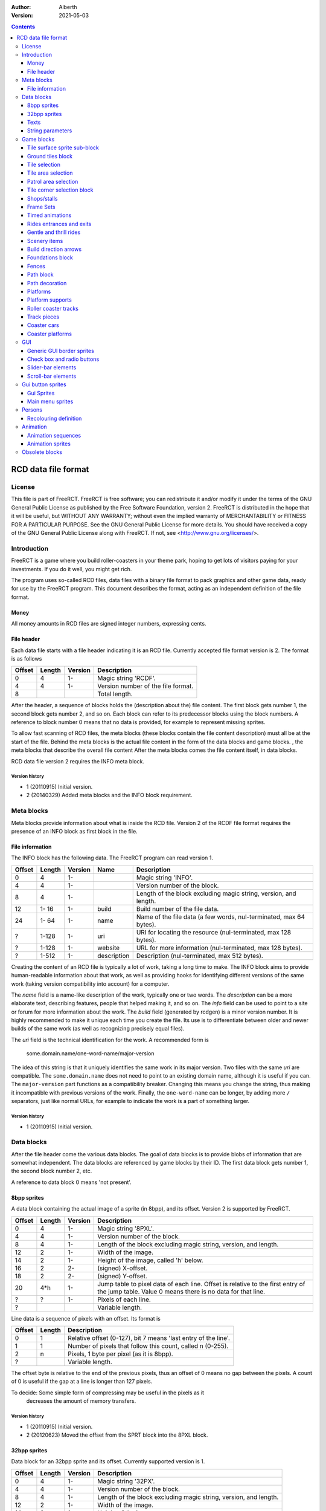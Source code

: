:Author: Alberth
:Version: 2021-05-03

.. contents::
   :depth: 3

####################
RCD data file format
####################

.. Section levels  # = ~ .

License
=======
This file is part of FreeRCT.
FreeRCT is free software; you can redistribute it and/or modify it under the
terms of the GNU General Public License as published by the Free Software
Foundation, version 2.
FreeRCT is distributed in the hope that it will be useful, but WITHOUT ANY
WARRANTY; without even the implied warranty of MERCHANTABILITY or FITNESS FOR A
PARTICULAR PURPOSE.
See the GNU General Public License for more details. You should have received a
copy of the GNU General Public License along with FreeRCT. If not, see
<http://www.gnu.org/licenses/>.

Introduction
============
FreeRCT is a game where you build roller-coasters in your theme park, hoping to
get lots of visitors paying for your investments. If you do it well, you might
get rich.

The program uses so-called RCD files, data files with a binary file format to
pack graphics and other game data, ready for use by the FreeRCT program. This
document describes the format, acting as an independent definition of the file
format.

Money
~~~~~
All money amounts in RCD files are signed integer numbers, expressing cents.

File header
~~~~~~~~~~~
Each data file starts with a file header indicating it is an RCD file.
Currently accepted file format version is 2. The format is as follows

======  ======  =======  ========================================================================
Offset  Length  Version  Description
======  ======  =======  ========================================================================
   0       4      1-     Magic string 'RCDF'.
   4       4      1-     Version number of the file format.
   8                     Total length.
======  ======  =======  ========================================================================

After the header, a sequence of blocks holds the (description about the) file content. The first
block gets number 1, the second block gets number 2, and so on. Each block can refer to its
predecessor blocks using the block numbers. A reference to block number 0 means that no data is
provided, for example to represent missing sprites.

To allow fast scanning of RCD files, the meta blocks (these blocks contain the file content
description) must all be at the start of the file. Behind the meta blocks is the actual file content
in the form of the data blocks and game blocks. , the meta blocks that describe the overall file
content After the meta blocks comes the file content itself, in data blocks.

RCD data file version 2 requires the INFO meta block.

Version history
...............

- 1 (20110915) Initial version.
- 2 (20140329) Added meta blocks and the INFO block requirement.


Meta blocks
===========
Meta blocks provide information about what is inside the RCD file. Version 2 of the RCDF file format
requires the presence of an INFO block as first block in the file.

File information
~~~~~~~~~~~~~~~~
The INFO block has the following data. The FreeRCT program can read version 1.

======  ======  =======  ===========  ==================================================================
Offset  Length  Version  Name         Description
======  ======  =======  ===========  ==================================================================
   0       4      1-                  Magic string 'INFO'.
   4       4      1-                  Version number of the block.
   8       4      1-                  Length of the block excluding magic string, version, and length.
  12    1- 16     1-     build        Build number of the file data.
  24    1- 64     1-     name         Name of the file data (a few words, nul-terminated, max 64 bytes).
   ?    1-128     1-     uri          URI for locating the resource (nul-terminated, max 128 bytes).
   ?    1-128     1-     website      URL for more information (nul-terminated, max 128 bytes).
   ?    1-512     1-     description  Description (nul-terminated, max 512 bytes).
======  ======  =======  ===========  ==================================================================

Creating the content of an RCD file is typically a lot of work, taking a long time to make.
The INFO block aims to provide human-readable information about that work, as well as providing
hooks for identifying different versions of the same work (taking version compatibility into
account) for a computer.

The *name* field is a name-like description of the work, typically one or two words. The
*description* can be a more elaborate text, describing features, people that helped making it, and
so on. The *info* field can be used to point to a site or forum for more information about the work.
The *build* field (generated by rcdgen) is a minor version number. It is highly recommended to make
it unique each time you create the file. Its use is to differentiate between older and newer builds
of the same work (as well as recognizing precisely equal files).

The *uri* field is the technical identification for the work. A recommended form is

        some.domain.name/one-word-name/major-version

The idea of this string is that it uniquely identifies the same work in its major version. Two files
with the same *uri* are compatible. The ``some.domain.name`` does not need to point to an existing
domain name, although it is useful if you can. The ``major-version`` part functions as a
compatibility breaker. Changing this means you change the string, thus making it incompatible
with previous versions of the work.
Finally, the ``one-word-name`` can be longer, by adding more ``/`` separators, just like normal
URLs, for example to indicate the work is a part of something larger.


Version history
...............

- 1 (20110915) Initial version.



Data blocks
===========
After the file header come the various data blocks.
The goal of data blocks is to provide blobs of information that are somewhat independent.
The data blocks are referenced by game blocks by their ID. The first data block
gets number 1, the second block number 2, etc.

A reference to data block 0 means 'not present'.


8bpp sprites
~~~~~~~~~~~~
A data block containing the actual image of a sprite (in 8bpp), and its
offset. Version 2 is supported by FreeRCT.

======  ======  =======  =================================================
Offset  Length  Version  Description
======  ======  =======  =================================================
   0       4      1-     Magic string '8PXL'.
   4       4      1-     Version number of the block.
   8       4      1-     Length of the block excluding magic string,
                         version, and length.
  12       2      1-     Width of the image.
  14       2      1-     Height of the image, called 'h' below.
  16       2      2-     (signed) X-offset.
  18       2      2-     (signed) Y-offset.
  20     4*h      1-     Jump table to pixel data of each line. Offset is
                         relative to the first entry of the jump table.
                         Value 0 means there is no data for that line.
   ?       ?      1-     Pixels of each line.
   ?                     Variable length.
======  ======  =======  =================================================


Line data is a sequence of pixels with an offset. Its format is

======  ======  ==========================================================
Offset  Length  Description
======  ======  ==========================================================
   0       1    Relative offset (0-127), bit 7 means 'last entry of the
                line'.
   1       1    Number of pixels that follow this count, called n (0-255).
   2       n    Pixels, 1 byte per pixel (as it is 8bpp).
   ?            Variable length.
======  ======  ==========================================================

The offset byte is relative to the end of the previous pixels, thus an offset
of 0 means no gap between the pixels. A count of 0 is useful if the gap at a
line is longer than 127 pixels.

To decide: Some simple form of compressing may be useful in the pixels as it
           decreases the amount of memory transfers.

Version history
...............

- 1 (20110915) Initial version.
- 2 (20120623) Moved the offset from the SPRT block into the 8PXL block.

32bpp sprites
~~~~~~~~~~~~~
Data block for an 32bpp sprite and its offset. Currently supported version is 1.

======  ======  =======  =================================================================
Offset  Length  Version  Description
======  ======  =======  =================================================================
   0       4      1-     Magic string '32PX'.
   4       4      1-     Version number of the block.
   8       4      1-     Length of the block excluding magic string, version, and length.
  12       2      1-     Width of the image.
  14       2      1-     Height of the image.
  16       2      1-     (signed) X-offset.
  18       2      1-     (signed) Y-offset.
  20       ?      1-     Line data.
   ?                     Variable length.
======  ======  =======  =================================================================

Each horizontal line in the image starts with 2 bytes length to allow skipping the line quickly.
The length contains all pixel data of the line, as well as the 2 bytes length. The length of the
last line is 0.

The pixel data of a line is stored in a sequence of blocks of up to 63 pixels in a block.
There are four types of blocks:

1. Fully opaque 32bpp pixels (all the coloured pixels that are always the same).
2. Partially opaque 32bpp pixels (partially transparent).
3. Fully transparent pixels (empty space around the displayed shape to make it a rectangular image).
4. Recolour layer (pixels that are retrieved from a table like a palette).
   The table index acts as a kind of grey value to retrieve a different
   coloured pixel. Opacity is taken from the pixel block.

Encoding of each type of block:

1. Fully opaque 32bpp pixels (RGB).
   - 1 byte length (values 0-63)
   - N x 3 byte pixel colours (RGB).

2. Partially opaque 32bpp pixels (RGB).
   - 1 byte length (values 0-63) + 64
   - 1 byte amount of opacity (0-255, all pixels have the same opacity).
   - N x 3 byte pixel colours (RGB).

3. Fully transparent pixels.
   - 1 byte length (values 0-63) + 128

4. Recolour layer.
   - 1 byte length (values 0-63) + 64 + 128
   - 1 byte layer to apply (0-255).
   - 1 byte amount of opacity (0-255, all pixels have the same opacity).
   - N bytes table index for each pixel.

Each line ends with a zero-length fully opaque pixel block (that is, a single byte ``0``).

Version history
...............

- 1 (20131211) Initial version.


Texts
~~~~~
Text in various forms and shapes is very common. In particular, it needs to
support translations, and eventually run-time composition of text with respect
to genders, plurals, and cases.
The latter will be encoded in the text itself, and does not need to be handled
here (except perhaps for some simple translations).

What remains is a collection of names that are attached to text (the game
queries text by name), where the latter may exist in several languages. All
text is assumed to be UTF-8 encoded, and 0-terminated.

FreeRCT can read version 3 text blocks, which look like

======  ======  ==========================================================
Offset  Length  Description
======  ======  ==========================================================
   0       4    Magic string 'TEXT'.
   4       4    Version number of the block.
   8       4    Length of the block excluding magic string, version, and
                length.
  12       ?    First string.
   ?       ?    Second string.
  ...     ...
======  ======  ==========================================================

A string has the following structure.

======  ======  ============================================================================
Offset  Length  Description
======  ======  ============================================================================
   0       2    Length of the entire string, including these length bytes.
   2       1    Length of the identification name of the string (incl 0).
   3       ?    Identification name itself (0 terminated)
   ?       ?    First translation.
   ?       ?    Second translation.
  ...     ...
======  ======  ============================================================================

A translation has the following structure.

======  ======  ============================================================================
Offset  Length  Description
======  ======  ============================================================================
   0       2    Length of this translation (including these length bytes).
   2       1    Length of the language name (incl 0).
   3       ?    Language name itself (0 terminated).
   ?       1    Number of plural forms of this string in the indicated language.
   ?       ?    Text of the string's first plural form in this language (incl 0).
   ?       ?    Text of the string's second plural form in this language (incl 0).
  ...     ...
======  ======  ============================================================================

For non-pluralized strings, only the first plural form is written;
otherwise as many plural forms as the language has.

The languages use one of the following tags (currently ``name of language -
name of country area`` but that may change in the future).

======  ===================================
Tag     Description
======  ===================================
da_DK   Denmark.
de_DE   Germany.
en_GB   Great Britain (default).
en_US   United States.
es_ES   Spain.
nds_DE  Low German (Germany).
nl_NL   The Netherlands.
sv_SE   Sweden.
======  ===================================

If a string does not exist in the queried language, the program will fall back
to the ``en_GB`` language.

String parameters
~~~~~~~~~~~~~~~~~
A character sequence of the form "%...%" is an escape sequence. The following
sequences are recognized:

- "%%": The character "%".
- "%n%" with "n" a decimal number: Insert parameter 'n'.

Version history
...............

- 1 (20120714) Initial version.
- _ (20121215) Added string parameters.
- 2 (20131204) Dropped the default language, ``en_GB`` now has that role.
- 3 (20220821) Added plural forms.


Game blocks
===========
A game block is a piece of data that relates closely to a concept in the
game, like 'path' or 'roller coaster'. Normally it refers to one or more
data blocks.

Tile surface sprite sub-block
~~~~~~~~~~~~~~~~~~~~~~~~~~~~~
In several game blocks you can find a set of sprite for the ground. Below is
the layout of such a sub-block.
Note that the sprites should look to the north (thus, the sprite at 4 has its
back corner up).

The suffix is added to denote a specific sprite in a sequence inside another block.

======  ======  =======  ======  ===========================================================================
Offset  Length  Version  Suffix  Description
======  ======  =======  ======  ===========================================================================
   0       4      1-     #       Flat surface tile.
   4       4      1-     #n      North corner up.
   8       4      1-     #e      East corner up.
  12       4      1-     #ne     North, east corners up.
  16       4      1-     #s      South corner up.
  20       4      1-     #ns     North, south corners up.
  24       4      1-     #es     East, south corners up.
  28       4      1-     #nes    North, east, south corners up.
  32       4      1-     #w      West corner up.
  36       4      1-     #nw     West, north corners up.
  40       4      1-     #ew     West, east corners up.
  44       4      1-     #new    West, north, east corners up.
  48       4      1-     #sw     West, south corners up.
  52       4      1-     #nsw    West, north, south corners up.
  56       4      1-     #esw    West, east, south corners up.
  60       4      1-     #Nb     Steep north slope (bottom part).
  64       4      1-     #Eb     Steep east slope  (bottom part).
  68       4      1-     #Sb     Steep south slope (bottom part).
  72       4      1-     #Wb     Steep west slope  (bottom part).
  76       4      2-     #Nt     Steep north slope (top part).
  80       4      2-     #Et     Steep east slope  (top part).
  84       4      2-     #St     Steep south slope (top part).
  88       4      2-     #Wt     Steep west slope  (top part).
  92                             Total length of the sub-block.
======  ======  =======  ======  ===========================================================================

Version history
...............

- 1 (20110915) Initial version.
- 2 (20130602) Steep slope sprites were split in a bottom and top part.


Ground tiles block
~~~~~~~~~~~~~~~~~~
A set of ground tiles that form a smooth surface. Current version in
FreeRCT is 6.

======  ======  =======  ===================================================================================
Offset  Length  Version  Description
======  ======  =======  ===================================================================================
   0       4      1-     Magic string 'SURF'.
   4       4      1-     Version number of the block.
   8       4      1-     Length of the block excluding magic string, version, and length.
  12       2      2-     Type of ground.
  14       2      1-     Zoom-width of a tile of the surface.
  16       2      1-     Change in Z height (in pixels) when going up or down a tile level.
  --      76      1-3    Tile surface sprite sub-block for north viewing direction.
  18      92      4-     Tile surface sprite sub-block for north viewing direction.
  --      76      1-2    Tile surface sprite sub-block for east viewing direction.
  --      76      1-2    Tile surface sprite sub-block for south viewing direction.
  --      76      1-2    Tile surface sprite sub-block for west viewing direction.
 110                     Total length.
======  ======  =======  ===================================================================================

Known types of ground:

- Empty  (0), do not use in the RCD file.
- Grass  (16-19), green grass ground, with increasing length grass on it.
- Semi-transparent grass (20), for underground view.
- Sand   (32), desert 'ground'.
- Cursor (48), cursor test tiles. Internal use. Defines what part of a
  tile is selected. Colour 181 means 'north corner', 182 means 'east corner',
  184 means 'west corner', 185 means 'south corner', and 183 means 'entire
  tile'.
- Cursor edge (49), cursor test tiles. Internal use. Like the Cursor test
  tiles, but for edges instead of corners.

To do: Move the cursor tile to another position.

Version history
...............

- 1 (20110915) Initial version.
- 2 (20110918) Added ground type.
- 3 (20110925) Removed sprite blocks for viewing in east, south, and west direction.
-   (20111014) Added 'Cursor' tiles type.
- 4 (20130602) Steep slope sprites split in a bottom and top part.
- 5 (20140817) Add cursor edge test sprites.
- 6 (20150123) Added 'semi-transparent grass' type.


Tile selection
~~~~~~~~~~~~~~
A tile selection cursor. It is very similar to ground tiles, except there is
no type. FreeRCT can read blocks with version number 2.

======  ======  =======  ===================================================================================
Offset  Length  Version  Description
======  ======  =======  ===================================================================================
   0       4      1-     Magic string 'TSEL'.
   4       4      1-     Version number of the block.
   8       4      1-     Length of the block excluding magic string, version, and length.
  12       2      1-     Zoom-width of a tile of the surface.
  14       2      1-     Change in Z height (in pixels) when going up or down a tile level.
  --      76      1-1    Tile surface sprite sub-block.
  16      92      2-     Tile surface sprite sub-block.
 108                     Total length.
======  ======  =======  ===================================================================================

Version history
...............

- 1 (20110925) Initial version.
- 2 (20130602) Longer surface sprite block due to splitting the steep slope sprites.


Tile area selection
~~~~~~~~~~~~~~~~~~~
Sprites to point out a (selection of) tile(s) to the user.
FreeRCT can read blocks with version 2.

======  ======  =======  ===================================================================================
Offset  Length  Version  Description
======  ======  =======  ===================================================================================
   0       4      1-     Magic string 'TARE'.
   4       4      1-     Version number of the block.
   8       4      1-     Length of the block excluding magic string, version, and length.
  12       2      1-     zoom-width of a tile of the surface.
  14       2      1-     Change in Z height (in pixels) when going up or down a tile level.
  --      76      1-1     Tile surface sprite sub-block.
  16      92      2-     Tile surface sprite sub-block.
 108                     Total length.
======  ======  =======  ===================================================================================

Version history
...............

- 1 (20110925) Initial version.
- 2 (20130602) Longer surface sprite block due to splitting the steep slope sprites.


Patrol area selection
~~~~~~~~~~~~~~~~~~~~~

Tiles to display the patrol area of staff.
FreeRCT can read blocks with version 2.

======  ======  =======  ===================================================================================
Offset  Length  Version  Description
======  ======  =======  ===================================================================================
   0       4      1-     Magic string 'PARE'.
   4       4      1-     Version number of the block.
   8       4      1-     Length of the block excluding magic string, version, and length.
  12       2      1-     Zoom-width of a tile of the surface.
  14       2      1-     Change in Z height (in pixels) when going up or down a tile level.
  --      76      1-1    Tile surface sprite sub-block.
  16      92      2-     Tile surface sprite sub-block.
 108                     Total length.
======  ======  =======  ===================================================================================

Version history
...............

- 1 (20110925) Initial version.
- 2 (20130602) Longer surface sprite block due to splitting the steep slope sprites.


Tile corner selection block
~~~~~~~~~~~~~~~~~~~~~~~~~~~
Sprites for pointing to a single corner of a surface tile. Current version is 2.

======  ======  =======  ===================================================================================
Offset  Length  Version  Description
======  ======  =======  ===================================================================================
   0       4      1-     Magic string 'TCOR'
   4       4      1-     Version number of the block.
   8       4      1-     Length of the block excluding magic string, version, and length.
  12       2      1-     Zoom-width of a tile of the surface.
  14       2      1-     Change in Z height (in pixels) when going up or down a tile level.
  --      76      1-1    Tile surface sprite sub-block for selected corner pointing north.
  16      92      2-     Tile surface sprite sub-block for selected corner pointing north.
  --      76      1-1    Tile surface sprite sub-block for selected corner pointing east.
 108      92      2-     Tile surface sprite sub-block for selected corner pointing east.
  --      76      1-1    Tile surface sprite sub-block for selected corner pointing south.
 200      92      2-     Tile surface sprite sub-block for selected corner pointing south.
  --      76      1-1    Tile surface sprite sub-block for selected corner pointing west.
 292      92      2-     Tile surface sprite sub-block for selected corner pointing west.
 384                     Total length.
======  ======  =======  ===================================================================================

Version history
...............

- 1 (20110925) Initial version.
- 2 (20130602) Longer surface sprite block due to splitting the steep slope sprites.


Shops/stalls
~~~~~~~~~~~~
One tile objects, selling useful things to guests. FreeRCT can read block version 6.

======  ======  =======  ===================================================================================
Offset  Length  Version  Description
======  ======  =======  ===================================================================================
   0       4      1-     Magic string 'SHOP'.
   4       4      1-     Version number of the block.
   8       4      1-     Length of the block excluding magic string, version, and length.
  --       2      1-5    Zoom-width of a tile of the surface.
  --       2      1-3    Height of the shop in voxels.
  12       1      4-     Height of the shop in voxels.
  13       1      4-     Shop flags.
  --       4      1-5    Unrotated view (ne).
  --       4      1-5    View after 1 quarter negative rotation (se).
  --       4      1-5    View after 2 quarter negative rotations (sw).
  --       4      1-5    View after 3 quarter negative rotations (nw).
  14       4      6-     Image set (reference to an FSET block).
  18       4      2-     First recolouring specification.
  22       4      2-     Second recolouring specification.
  26       4      2-     Third recolouring specification.
  30       4      4-     Cost of the first item.
  34       4      4-     Cost of the second item.
  38       4      4-     Monthly cost of having the shop.
  42       4      4-     Additional monthly cost of having an opened shop.
  46       1      4-     Item type of the first item.
  47       1      4-     Item type of the second item.
  48       4      3-     Text of the shop (reference to a TEXT block).
  52                     Total length.
======  ======  =======  ===================================================================================

Shop flags:

- bit 0 Set if the shop has an entrance to the NE in the unrotated view.
- bit 1 Set if the shop has an entrance to the SE in the unrotated view.
- bit 2 Set if the shop has an entrance to the SW in the unrotated view.
- bit 3 Set if the shop has an entrance to the NW in the unrotated view.

Item types:

- Nothing (0)
- A drink (8)
- An ice-cream (9)
- Non-salty food (16)
- Salty food (24)
- Umbrella (32)
- Balloon (33) since version 5
- Map of the park (40)
- Souvenir (41) since version 5
- Money (ATM) (48) since version 5
- Toilet (49) since version 5
- First aid (50) since version 5

Version history
...............

- 1 (20110925) Initial version.
- 2 (20120708) Added recolouring information.
- 3 (20120714) Added a TEXT block reference for the shop texts.
- 4 (20121005) Added items to sell, and costs to pay.
- 5 (20141010) Added more items.
- 6 (20210131) Use an FSET block instead of saving the sprites directly.


Frame Sets
~~~~~~~~~~
A set of sprites for an object (e.g. a ride) that occupies (x*y) tiles. FreeRCT can read block version 1.

===============  =======  =======  =================================================================
Offset           Length   Version  Description
===============  =======  =======  =================================================================
   0              4        1-      Magic string 'FSET'.
   4              4        1-      Version number of the block.
   8              4        1-      Length of the block excluding magic string, version, and length.
  12              2        1-      Zoom-width of a tile of the surface.
  14              1        1-      Number x of tiles in x direction.
  15              1        1-      Number y of tiles in y direction.
  16              4*x*y    1-      Unrotated views (ne), for each tile.
  16+4*x*y        4*x*y    1-      Views after 1 quarter negative rotation (se).
  16+8*x*y        4*x*y    1-      Views after 2 quarter negative rotations (sw).
  16+12*x*y       4*x*y    1-      Views after 3 quarter negative rotations (nw).
  16+16*x*y                        Total length.
===============  =======  =======  =================================================================

A view consists of a sprite block reference for each tile of the object,
with x as the minor index and y as the major index.

Version history
...............

- 1 (20210131) Initial version.


Timed animations
~~~~~~~~~~~~~~~~
An animation, consisting of a sequence of f frame sets and a duration for each frame. FreeRCT can read block version 1.

===========  =======  =======  ==================================================================
Offset       Length   Version  Description
===========  =======  =======  ==================================================================
   0          4        1-      Magic string 'TIMA'.
   4          4        1-      Version number of the block.
   8          4        1-      Length of the block excluding magic string, version, and length.
  12          4        1-      Number f of frames in the block.
  16          4*f      1-      Duration of each frame in milliseconds.
  16+4*f      4*f      1-      Reference to an FSET block, for each frame.
  16+8*f                       Total length.
===========  =======  =======  ==================================================================

Version history
...............

- 1 (20210131) Initial version.


Rides entrances and exits
~~~~~~~~~~~~~~~~~~~~~~~~~
An entrance or exit for a ride. FreeRCT can read block version 1.

===========  =======  =======  ==================================================================
Offset       Length   Version  Description
===========  =======  =======  ==================================================================
   0          4        1-      Magic string 'RIEE'.
   4          4        1-      Version number of the block.
   8          4        1-      Length of the block excluding magic string, version, and length.
  12          1        1-      Magic number 1 for entrances or 0 for exits.
  13          4        1-      Strings of the entrance/exit type (reference to a TEXT block).
  17          2        1-      Zoom-width of a tile of the surface.
  19          4        1-      Unrotated (ne) image, background sprite.
  23          4        1-      ne image, foreground sprite.
  27          4        1-      se image, background.
  31          4        1-      se image, foreground.
  35          4        1-      sw image, background.
  39          4        1-      sw image, foreground.
  43          4        1-      nw image, background.
  47          4        1-      nw image, foreground.
  51          4        1-      First recolouring specification.
  55          4        1-      Second recolouring specification.
  59          4        1-      Third recolouring specification.
  63                           Total length.
===========  =======  =======  ==================================================================

Version history
...............

- 1 (20210206) Initial version.


Gentle and thrill rides
~~~~~~~~~~~~~~~~~~~~~~~
Gentle and thrill rides consisting of a single building. FreeRCT can read block version 3.

=========  ======  =======  ========================================================================================
Offset     Length  Version  Description
=========  ======  =======  ========================================================================================
   0        4       1-      Magic string 'FGTR'.
   4        4       1-      Version number of the block.
   8        4       1-      Length of the block excluding magic string, version, and length.
  12        1       1-      Magic number 1 for thrill rides or 0 for gentle rides.
  13        1       1-      Length of the ride in x direction in voxels.
  14        1       1-      Length of the ride in y direction in voxels.
  15        s       1-      Heights of the ride in voxels, for each tile occupied by the ride. The number s of
                            height bytes is equal to the product of the ride lengths in x and y direction.
  15+s      4       1-      Idle animation (reference to an FSET block).
  19+s      4       1-      Starting animation (reference to a TIMA block).
  23+s      4       1-      Working animation (reference to a TIMA block).
  27+s      4       1-      Stopping animation (reference to a TIMA block).
  31+s      4       1-      Unrotated (ne) preview.
  35+s      4       1-      se preview.
  39+s      4       1-      sw preview.
  43+s      4       1-      nw preview.
  47+s      4       1-      First recolouring specification.
  51+s      4       1-      Second recolouring specification.
  55+s      4       1-      Third recolouring specification.
  59+s      4       1-      Entrance fee.
  63+s      4       1-      Monthly cost of having the ride.
  67+s      4       1-      Additional monthly cost of having an opened ride.
  71+s      4       2-      Number of guest batches that can use the ride at the same time.
  75+s      4       2-      Maximum number of guests in each guest batch.
  79+s      4       2-      Duration of the ride's idle phase in milliseconds.
  83+s      4       2-      Total duration of the ride's working phase per working cycle in milliseconds.
  87+s      2       3-      Mimimum number of cycles (must be at least 1).
  89+s      2       3-      Maximum number of cycles (must be at least the minimum number).
  91+s      2       3-      Default number of cycles (must be at least the minimum and at most the maximum number).
  93+s      2       3-      Maximum reliability (in range 0..10000).
  95+s      2       3-      Daily reliability decrease (in range 0..10000).
  97+s      2       3-      Monthly decrease of the maximum reliability (in range 0..10000).
  99+s      4       4-      Intensity rating in percent.
 103+s      4       4-      Nausea rating in percent.
 107+s      4       4-      Base excitement rating in percent.
 111+s      4       4-      Absolute excitement rating increase per working cycle (must be >= 0).
 115+s      4       4-      Absolute excitement rating increase per nearby scenery item (must be >= 0).
 119+s      4       1-      Text of the ride (reference to a TEXT block).
 123+s                      Total length.
=========  ======  =======  ========================================================================================

The duration of the ride's working phase needs to be at least as long as the sum of the durations of all
frames of the starting, working and stopping animations. If the working phase is longer than that, the
working animation will be played in a loop to ensure the animation durations match.
If the working animation has a total length of zero, the idle image will be used instead.

The number of guest batches and the number of guests per batch must both be at least 1. If the number of
guest batches is greater than 1, the duration of the starting, working and stopping animations must be zero.

Every ride instance has an actual reliability and a maximum reliability. Initially both values are equal
to the ride type's maximum reliability. The actual reliability decreases daily by the daily reliability
decrease factor. The maximum reliability decreases monthly by the monthly maximum reliability decrease
factor. The actual reliability determines how likely the ride is to break down (lower values indicating
a higher risk). When a mechanic repairs or inspects the ride, its actual reliability is reset to its
current maximum reliability. The maximum reliability is never reset.


Version history
...............

- 1 (20210126) Initial version.
- 2 (20210201) Added timing of phases and ride capacity.
- 3 (20210227) Added minimum and maximum number of working cycles and reliability parameters.
- 4 (20210317) Added excitement, intensity, nausea parameters.


Scenery items
~~~~~~~~~~~~~
A scenery item, such as trees or flower beds. FreeRCT can read block version 1.

===============  =======  =======  =========================================================================================================
Offset           Length   Version  Description
===============  =======  =======  =========================================================================================================
   0              4        1-      Magic string 'SCNY'.
   4              4        1-      Version number of the block.
   8              4        1-      Length of the block excluding magic string, version, and length.
  12              1        1-      Length of the item in x direction in voxels.
  13              1        1-      Length of the item in y direction in voxels.
  14              s        1-      Heights of the item in voxels, for each tile occupied by the item. The number s of
                                   height bytes is equal to the product of the item lengths in x and y direction.
  14+s            4        1-      How often the item needs to be watered by a handyman, in milliseconds (0 means it needs no watering).
  18+s            4        2-      The item may not be watered more often than once in this many milliseconds.
  22+s            4        1-      Normal animation (reference to a TIMA block).
  26+s            4        1-      Dry animation (reference to a TIMA block).
  30+s            4        1-      Unrotated (ne) preview.
  34+s            4        1-      se preview.
  38+s            4        1-      sw preview.
  42+s            4        1-      nw preview.
  46+s            4        1-      Cost for buying this item (should be positive).
  50+s            4        1-      Cost or return for selling this item (positive for a fee, negative if the player gets money back).
  54+s            4        1-      Cost or return for selling this item when dry.
  58+s            1        1-      Whether this item is considered symmetric (1 for true, 0 for false). Symmetric items can't be rotated.
  59+s            1        1-      Item type category.
  60+s            4        1-      Text of the item (reference to a TEXT block).
  64+s                             Total length.
===============  =======  =======  =========================================================================================================

Valid scenery categories are:

- 0: Scenario item (can not be built or removed by the player).
- 1: Trees.
- 2: Flowerbeds.
- 3: Fountains.

Version history
...............

- 1 (20210320) Initial version.
- 2 (20210427) Added minimum watering interval.


Build direction arrows
~~~~~~~~~~~~~~~~~~~~~~
Arrows to point out direction of constructing new game elements. FreeRCT can
read blocks with version 1.

======  ======  ==========================================================
Offset  Length  Description
======  ======  ==========================================================
   0       4    Magic string 'BDIR'.
   4       4    Version number of the block.
   8       4    Length of the block excluding magic string, version, and
                length.
  12       2    Zoom-width of a tile of the surface.
  14       4    Arrow pointing to NE edge.
  18       4    Arrow pointing to SE edge.
  22       4    Arrow pointing to SW edge.
  26       4    Arrow pointing to NW edge.
  30            Total length.
======  ======  ==========================================================

Version history
...............

- 1 (20110925) Initial version.


Foundations block
~~~~~~~~~~~~~~~~~
Vertical foundations to close gaps in the smooth surface. FreeRCT can read
blocks with version 1.

======  ======  ==========================================================
Offset  Length  Description
======  ======  ==========================================================
   0       4    Magic string 'FUND'.
   4       4    Version number of the block.
   8       4    Length of the block excluding magic string, version, and
                length.
  12       2    Type of foundation.
  14       2    Zoom-width of a tile.
  16       2    Change in Z height of the tiles.
  18       4    Vertical south-east foundation, east  visible, south down.
  22       4    Vertical south-east foundation, east  down,    south visible.
  26       4    Vertical south-east foundation, east  visible, south visible.
  30       4    Vertical south-west foundation, south visible, west down.
  34       4    Vertical south-west foundation, south down,    west visible.
  38       4    Vertical south-west foundation, south visible, west visible.
  42            Total length.
======  ======  ==========================================================

The semantics of 'visible' is that the foundation is visible for the entire
height of the foundation. The term 'up' means that just the point at the top is
used, and 'down' means the point at the bottom is used.

Note that the sprite-sheet also has 4 'up' sprites, but they are currently not
used.


Known types of foundation:

- Empty (0) Reserved, do not use in the RCD file.
- Ground (16)
- Wood (32)
- Brick (48)

The tile width and z-height are used to ensure the foundations match with the
surface tiles.

Version history
...............

- 1 (20110918) Initial version.
-   (20121207) Replaced sprites.


Fences
~~~~~~
Fences are used to separate tiles from each other. They also have a decorative function.
FreeRCT can load ``FENC`` blocks with version 2.

======  ======  =======  ======  =====================================================================
Offset  Length  Version  Name    Description
======  ======  =======  ======  =====================================================================
   0       4      1-             Magic string 'FENC'.
   4       4      1-             Version number of the block.
   8       4      1-             Length of the block excluding magic string, version, and length.
  12       2      1-     width   Zoom-width of a tile.
  14       2      1-     type    Fence type.
  16       4      1-     ne_hor  Horizontal fence graphics of the north-east edge.
  20       4      1-     ne_n    Fence graphics of the north-east edge, north side raised.
  24       4      1-     ne_e    Fence graphics of the north-east edge, east side raised.
  28       4      1-     se_hor  Horizontal fence graphics of the south-east edge.
  32       4      1-     se_e    Fence graphics of the south-east edge, east side raised.
  36       4      1-     se_s    Fence graphics of the south-east edge, south side raised.
  40       4      1-     sw_hor  Horizontal fence graphics of the south-west edge.
  44       4      1-     sw_s    Fence graphics of the south-west edge, south side raised.
  48       4      1-     sw_w    Fence graphics of the south-west edge, west side raised.
  52       4      1-     nw_hor  Horizontal fence graphics of the north-west edge.
  56       4      1-     nw_w    Fence graphics of the north-west edge, west side raised.
  60       4      1-     nw_n    Fence graphics of the north-west edge, north side raised.
  64                             Total length.
======  ======  =======  ======  =====================================================================

The following fence types exist:

- Empty fence (0), do not use.
- Park fence (1).
- Wooden fence (2).
- Conifer hedge (3).
- Brick wall (4).

(The high byte of the fence type is always ``0``.)

Version history
...............

- 1 (20140101) Initial version.
- 2 (20140104) Swapped ``sw_s`` with ``sw_w`` and ``nw_w`` with ``nw_n``, added other types of fences.


Path block
~~~~~~~~~~
Path coverage is a set of at most 47 flat images. Paths can connect to
neighbouring tiles through four edges, optionally also covering the corner
between two connecting edges.

Starting at offset 18 are the sprite block numbers of each sprite. As normal,
use 0 to denote absence of a sprite. Two letter words in the description
denote an edge connects, one letter words denote the corner is covered.

Besides the maximal 47 flat sprites there are also 4 sprites with one edge
raised. FreeRCT can read path blocks with version 3.

Available path surface types:

- Empty (0) Reserved, do not use in the RCD file.
- Wood (4)
- Tiled (8)
- Asphalt (12)
- Concrete (16)

Add 0x8000 (32768) to the surface type to indicate the path should be used for queueing.

======  ======  ==========================================================
Offset  Length  Description
======  ======  ==========================================================
   0       4    Magic string 'PATH'.
   4       4    Version number of the block.
   8       4    Length of the block excluding magic string, version, and length.
  12       2    Type of path surface.
  14       2    Zoom-width of a tile.
  16       2    Change in Z height of the tiles.
  18       4    Path without connections to other path tiles.
  22       4    NE.
  26       4    SE.
  30       4    NE, SE.
  34       4    NE, SE, E.
  38       4    SW.
  42       4    NE, SW.
  46       4    SE, SW.
  50       4    SE, SW, S.
  54       4    NE, SE, SW.
  58       4    NE, SE, SW, E.
  62       4    NE, SE, SW, S.
  66       4    NE, SE, SW, E, S.
  70       4    NW.
  74       4    NE, NW.
  78       4    NE, NW, N.
  82       4    NW, SE.
  86       4    NE, NW, SE.
  90       4    NE, NW, SE, N.
  94       4    NE, NW, SE, E.
  98       4    NE, NW, SE, N, E.
 102       4    NW, SW.
 106       4    NW, SW, W.
 110       4    NE, NW, SW.
 114       4    NE, NW, SW, N.
 118       4    NE, NW, SW, W.
 122       4    NE, NW, SW, N, W.
 126       4    NW, SE, SW.
 130       4    NW, SE, SW, S.
 134       4    NW, SE, SW, W.
 138       4    NW, SE, SW, S, W.
 142       4    NE, NW, SE, SW.
 146       4    NE, NW, SE, SW, N.
 150       4    NE, NW, SE, SW, E.
 154       4    NE, NW, SE, SW, N, E.
 158       4    NE, NW, SE, SW, S.
 162       4    NE, NW, SE, SW, N, S.
 166       4    NE, NW, SE, SW, E, S.
 170       4    NE, NW, SE, SW, N, E, S.
 174       4    NE, NW, SE, SW, W.
 178       4    NE, NW, SE, SW, N, W.
 182       4    NE, NW, SE, SW, E, W.
 186       4    NE, NW, SE, SW, N, E, W.
 190       4    NE, NW, SE, SW, S, W.
 194       4    NE, NW, SE, SW, N, S, W.
 198       4    NE, NW, SE, SW, E, S, W.
 202       4    NE, NW, SE, SW, N, E, S, W.
 206       4    NE edge up.
 210       4    NW edge up.
 214       4    SE edge up.
 218       4    SW edge up.
 222            Length of one view direction.
======  ======  ==========================================================

Version history
...............

- 1 (20110925) Initial version.
- 2 (20110930) Added tile width and z-height fields.
- 3 (20140526) Added wood, tiled, and asphalt surface types, and 0x8000 queue bit.


Path decoration
~~~~~~~~~~~~~~~
Path decorations are the benches, lamp posts, and litter bins at the path. It
also includes litter for the path, as well as vomit. FreeRCT can read version 1
path decoration blocks.

The purpose of different litter types is to have a few different litter
graphics to get a little variation in appearance.

======  ======  =======  =================================================
Offset  Length  Version  Description
======  ======  =======  =================================================
   0       4      1-     Magic string 'PDEC'.
   4       4      1-     Version number of the block.
   8       4      1-     Length of the block excluding magic string,
                         version, and length.
  12       2      1-     Tile width.
  14       4      1-     Litter bin north east.
  18       4      1-     Litter bin south east.
  22       4      1-     Litter bin south west.
  26       4      1-     Litter bin north west.
  30       4      1-     Overflowing litter bin north east.
  34       4      1-     Overflowing litter bin south east.
  38       4      1-     Overflowing litter bin south west.
  42       4      1-     Overflowing litter bin north west.
  46       4      1-     Demolished litter bin north east.
  50       4      1-     Demolished litter bin south east.
  54       4      1-     Demolished litter bin south west.
  58       4      1-     Demolished litter bin north west.
  62       4      1-     Lamp post north east.
  66       4      1-     Lamp post south east.
  70       4      1-     Lamp post south west.
  74       4      1-     Lamp post north west.
  78       4      1-     Demolished lamp post north east.
  82       4      1-     Demolished lamp post south east.
  86       4      1-     Demolished lamp post south west.
  90       4      1-     Demolished lamp post north west.
  94       4      1-     Bench north east.
  98       4      1-     Bench south east.
 102       4      1-     Bench south west.
 106       4      1-     Bench north west.
 110       4      1-     Demolished bench north east.
 114       4      1-     Demolished bench south east.
 118       4      1-     Demolished bench south west.
 122       4      1-     Demolished bench north west.
 126       4      1-     Litter at flat path, type 1.
 130       4      1-     Litter at flat path, type 2.
 134       4      1-     Litter at flat path, type 3.
 138       4      1-     Litter at flat path, type 4.
 142       4      1-     Litter at ramp with NE edge up, type 1.
 146       4      1-     Litter at ramp with NE edge up, type 2.
 150       4      1-     Litter at ramp with NE edge up, type 3.
 154       4      1-     Litter at ramp with NE edge up, type 4.
 158       4      1-     Litter at ramp with SE edge up, type 1.
 162       4      1-     Litter at ramp with SE edge up, type 2.
 166       4      1-     Litter at ramp with SE edge up, type 3.
 170       4      1-     Litter at ramp with SE edge up, type 4.
 174       4      1-     Litter at ramp with SW edge up, type 1.
 178       4      1-     Litter at ramp with SW edge up, type 2.
 182       4      1-     Litter at ramp with SW edge up, type 3.
 186       4      1-     Litter at ramp with SW edge up, type 4.
 190       4      1-     Litter at ramp with NW edge up, type 1.
 194       4      1-     Litter at ramp with NW edge up, type 2.
 198       4      1-     Litter at ramp with NW edge up, type 3.
 202       4      1-     Litter at ramp with NW edge up, type 4.
 206       4      1-     Vomit at flat path, type 1.
 210       4      1-     Vomit at flat path, type 2.
 214       4      1-     Vomit at flat path, type 3.
 218       4      1-     Vomit at flat path, type 4.
 222       4      1-     Vomit at ramp with NE edge up, type 1.
 226       4      1-     Vomit at ramp with NE edge up, type 2.
 230       4      1-     Vomit at ramp with NE edge up, type 3.
 234       4      1-     Vomit at ramp with NE edge up, type 4.
 238       4      1-     Vomit at ramp with SE edge up, type 1.
 242       4      1-     Vomit at ramp with SE edge up, type 2.
 246       4      1-     Vomit at ramp with SE edge up, type 3.
 250       4      1-     Vomit at ramp with SE edge up, type 4.
 254       4      1-     Vomit at ramp with SW edge up, type 1.
 258       4      1-     Vomit at ramp with SW edge up, type 2.
 262       4      1-     Vomit at ramp with SW edge up, type 3.
 266       4      1-     Vomit at ramp with SW edge up, type 4.
 270       4      1-     Vomit at ramp with NW edge up, type 1.
 274       4      1-     Vomit at ramp with NW edge up, type 2.
 278       4      1-     Vomit at ramp with NW edge up, type 3.
 282       4      1-     Vomit at ramp with NW edge up, type 4.
 286                     Total length.
======  ======  =======  =================================================

Version history
...............

- 1 (20150106) Initial version.


Platforms
~~~~~~~~~
Platforms put up in the air, to carry the weight of a path.
FreeRCT can read blocks with version 2.

======  ======  =======  =================================================
Offset  Length  Version  Description
======  ======  =======  =================================================
   0       4      1-     Magic string 'PLAT'.
   4       4      1-     Version number of the block.
   8       4      1-     Length of the block excluding magic string,
                         version, and length.
  12       2      1-     Zoom-width of a tile of the surface.
  14       2      1-     Change in Z height (in pixels) when going up or
                         down a tile level.
  16       2      1-     Platform type.
  18       4      1-     Flat platform for north and south view.
  22       4      1-     Flat platform for east and west view.
  26       4      1-     Platform with two legs is raised at the NE edge.
  30       4      1-     Platform with two legs is raised at the SE edge.
  34       4      1-     Platform with two legs is raised at the SW edge.
  38       4      1-     Platform with two legs is raised at the NW edge.
  42       4      2-     Platform with right leg is raised at the NE edge.
  46       4      2-     Platform with right leg is raised at the SE edge.
  50       4      2-     Platform with right leg is raised at the SW edge.
  54       4      2-     Platform with right leg is raised at the NW edge.
  58       4      2-     Platform with left leg is raised at the NE edge.
  62       4      2-     Platform with left leg is raised at the SE edge.
  66       4      2-     Platform with left leg is raised at the SW edge.
  70       4      2-     Platform with left leg is raised at the NW edge.
  74                     Total length.
======  ======  =======  =================================================


Platform type:

- Empty 0, do not use.
- Wood 16.


Version history
...............

- 1 (20110925) Initial version.
- 2 (20121128) Added platforms sprites with one leg, for the steep slopes.

Platform supports
~~~~~~~~~~~~~~~~~
Structures to support platforms, so they don't fall down.
FreeRCT can read blocks with version 1.


======  ======  ==========================================================
Offset  Length  Description
======  ======  ==========================================================
   0       4    Magic string 'SUPP'.
   4       4    Version number of the block.
   8       4    Length of the block excluding magic string, version, and
                length.
  12       2    Type of support.
  14       2    Width of a tile.
  16       2    Change in Z height (in pixels) when going up or down a tile level.
  18       4    Single height for flat terrain, north and south view.
  22       4    Single height for flat terrain, east and west view.
  26       4    Double height for flat terrain, north and south view.
  30       4    Double height for flat terrain, east and west view.
  34       4    Double height for paths, north and south view.
  38       4    Double height for paths, east and west view.
  42       4    Single height, north leg up.
  46       4    Single height, east leg up.
  50       4    Single height, north, east legs up.
  54       4    Single height, south leg up.
  58       4    Single height, north, south legs up.
  62       4    Single height, east, south legs up.
  66       4    Single height, north, east, south legs up.
  70       4    Single height, west leg up.
  74       4    Single height, west, north legs up.
  78       4    Single height, west, east legs up.
  82       4    Single height, west, north, east legs up.
  86       4    Single height, west, south legs up.
  90       4    Single height, west, north, south legs up.
  94       4    Single height, west, east, south legs up.
  98       4    Double height for steep north slope.
 102       4    Double height for steep east slope.
 106       4    Double height for steep south slope.
 110       4    Double height for steep west slope.
 114            Total length of the sub-block.
======  ======  ==========================================================

Support type:

- Empty 0, do not use.
- Wood 16.

Version history
...............

- 1 (20121207) Initial version.

Roller coaster tracks
~~~~~~~~~~~~~~~~~~~~~
A ``RCST`` block contains all information of a single type of roller coaster.
It currently contains track piece definitions only. FreeRCT supports version 6
of the ``RCST`` block.

======  ======  =======  =============================  ========================================================================
Offset  Length  Version  Field name                     Description
======  ======  =======  =============================  ========================================================================
   0       4      1-                                    Magic string 'RCST'.
   4       4      1-                                    Version number of the block.
   8       4      1-                                    Length of the block excluding magic string, version, and length.
  12       2      1-     coaster_type                   Type of roller coaster.
  14       1      2-     platform_type                  Platform type.
  15       1      5-     max_number_trains              Maximum number of trains at the roller coaster.
  16       1      5-     max_number_cars                Maximum number of cars in a train.
  17       2      6-     reliability_max                Maximum reliability (in range 0..10000).
  19       2      6-     reliability_decrease_daily     Daily reliability decrease (in range 0..10000).
  21       2      6-     reliability_decrease_monthly   Monthly decrease of the maximum reliability (in range 0..10000).
  23       4      3-     texts                          Texts of the coaster.
  27       2      1-     <derived>                      Number of track piece definitions (called 'n').
  29      4*n     1-                                    The track piece definitions (references to ``TRCK``).
29+4*n                                                  Total length of the ``RCST`` block.
======  ======  =======  =============================  ========================================================================

Currently defined coaster types:

- 1 Simple coaster tracks.

Currently define platform types:

- 1 Wood.

For more information regarding the reliability parameters, see the section on `Gentle and thrill rides`_.


Version history
...............

- 1 (20130317) Initial version.
- 2 (20130430) Added type of platform.
- 3 (20130511) Added a TEXT reference.
- 4 (20131117) Moved platform bits from track piece to track voxel.
- 5 (20131227) Added ``number_of_trains`` and ``number_of_cars`` fields.
- 6 (20210227) Added reliability parameters.

Track pieces
~~~~~~~~~~~~

A track piece definition describes a single piece of track in a ``TRCK`` block.
FreeRCT can read blocks with version 5. Each piece needs
one or more voxels. The first voxel it needs is called the *entry* voxel. The
other voxels have coordinates relative to the entry voxel. The last voxel is
called the *exit* voxel. The *entry* voxel of a track piece is at the *exit*
voxel of its predecessor.

To control which track pieces can connect to each other, both the entry and
the exit have a *connection code*. Two track pieces can be connected only when
the connection code of the exit of the first piece is the same as the
connection code of the entry of the second piece.

While the connection code is just a single number in the RCD file, in the input
it is split in a 'name' and a 'direction' while defining the track pieces.

=======  ======  =======  ==================  ================================================================
Offset   Length  Version  Field name          Description
=======  ======  =======  ==================  ================================================================
   0        4      1-                         Magic string 'TRCK'.
   4        4      1-                         Version number of the block.
   8        4      1-                         Length of the block excluding magic string, version, and length.
  12        1      1-     entry_connection    Entry connection code
  13        1      1-     exit_connection     Exit connection code
  14        1      2-     exit_dx             Relative X position of the exit voxel.
  15        1      2-     exit_dy             Relative Y position of the exit voxel.
  16        1      2-     exit_dz             Relative Z position of the exit voxel.
  17        1      2-     speed               If non-zero, the minimal speed of cars at the track.
  18        2      2-     track_flags         Flags of the track piece (version 2 is 1 byte).
  20        4      2-     cost                Cost of this track piece.
  24        2      1-                         Number of voxels in this track piece (called 'n').
  26      36*n     1-                         Voxel definitions
26+36*n     4      4-     <calculated>        Length of the piece, in 1/256 pixels.
30+36*n     ?      4-     car_xpos            Car x position.
   ?        ?      4-     car_ypos            Car y position.
   ?        ?      4-     car_xpos            Car z position.
   ?        ?      4-     car_pitch           Car pitch (may be empty).
   ?        ?      4-     car_roll            Car roll.
   ?        ?      4-     car_yaw             Car yaw (may be empty).
   ?                                          Total length of the ``TRCK`` block.
=======  ======  =======  ==================  ================================================================

The track flags are defined as follows:

- bit   3    *This track piece may be used for initial placement*.
- bits  4-5  *Direction of initial placement* (if bit 3 is set).
- bits  6-7  *Banking of the piece* (0=no banking, 1=banking to the left, 2=banking to the right).
- bits  8-10 *Level of the slope* (-3=vertical down, -2=steep down, -1=gentle down, 0=level, 1=gentle up,
  2=steep up, 3=vertical up).
- bits 11-13 *Size of the bend* (-3 to +3, negative is to the left, positive is to the right, bigger is a wider bend).

The remaining bits are reserved and should be ``0``.

A voxel definition is

=======  ======  =======  ==================  ================================================================
Offset   Length  Version  Field name          Description
=======  ======  =======  ==================  ================================================================
   0       4       1-     n_back              Reference to the background tracks for north view.
   4       4       2-     e_back              Reference to the background tracks for east view.
   8       4       2-     s_back              Reference to the background tracks for south view.
  12       4       2-     w_back              Reference to the background tracks for west view.
  16       4       2-     n_front             Reference to the front tracks for north view.
  20       4       2-     e_front             Reference to the front tracks for east view.
  24       4       2-     s_front             Reference to the front tracks for south view.
  28       4       2-     w_front             Reference to the front tracks for west view.
  32       1       1-     dx                  Relative X position of the voxel.
  33       1       1-     dy                  Relative Y position of the voxel.
  34       1       1-     dz                  Relative Z position of the voxel.
  35       1       1-     flags               Flags of the voxel (space requirements, platforms).
  36                                          Total length of a voxel definition.
=======  ======  =======  ==================  ================================================================

The flags are defined as follows:

- bit  0: Northern quarter of the voxel is used by the piece.
- bit  1: Eastern quarter of the voxel is used by the piece.
- bit  2: Southern quarter of the voxel is used by the piece.
- bit  3: Western quarter of the voxel is used by the piece.
- bit  4-6: Platform to attach, with direction
  (\ ``0`` = none, ``1`` = ne-to-sw, ``2`` = se-to-nw, ``3`` = sw-to-ne, ``4`` = nw-to-se).

The remaining bits are reserved and should be ``0``.

Car data
........
The ``car_xpos``, ``car_ypos``, and ``car_zpos`` formulas are analyzed to get
the length of the piece.

All car entries (``car_xpos``, ``car_ypos``, ``car_zpos``, ``car_pitch``,
``car_roll``, and ``car_yaw``) can be

- Type 0: Non-existent (only allowed for ``car_pitch`` and ``car_yaw``),
- Type 1: A fixed value (signed, 16 bits)
- Type 2: A sequence of cubic bezier spline curves, mapping distance (in 1/256 pixel) to a value (signed, 16 bit).

An entry starts with the type, followed by its data. Type 0 has no further data,
type 1 has one signed 16 bit value, and type 2 starts with the number of bezier
splines in a single byte, followed by the bezier spline data.

Values of ``car_pitch``, ``car_roll``, and ``car_yaw`` entries are masked with
``0xF`` afterwards to get the needed sprite index.


Bezier spline data

======  ======  ====================================================
Offset  Length  Description
======  ======  ====================================================
   0       4    First distance of this spline in the track piece.
   4       4    Last distance of this spline in the track piece.
   8       2    Signed ``a`` value of the cubic bezier spline.
  10       2    Signed ``b`` value of the cubic bezier spline.
  12       2    Signed ``c`` value of the cubic bezier spline.
  14       2    Signed ``d`` value of the cubic bezier spline.
  16            Total length of the data of a bezier spline.
======  ======  ====================================================


Version history
...............

- 1 (20130317) Initial version.
- 2 (20130430) Entry and exit definitions, speed, flags, and sprites for other viewing directions added.
- 3 (20130622) Extended the ``track_flags`` from 1 byte to 2 bytes to add the track piece properties (banking, slope,
  and bend size).
- 4 (20131117) Moved platform bits from track piece to track voxel.
- 5 (20131218) Added length of the track piece, and ``car_xpos``, ``car_ypos``,
  ``car_zpos``, ``car_pitch``, ``car_roll``, and ``car_yaw`` entries.

Coaster cars
~~~~~~~~~~~~
Sprites for cars on the coaster tracks. Currently at version 3.

==========================  =====================  =======  =================================  ================================================================
Offset                      Length                 Version  Field name                         Description
==========================  =====================  =======  =================================  ================================================================
   0                            4                     1-                                       Magic string 'CARS'.
   4                            4                     1-                                       Version number of the block.
   8                            4                     1-                                       Length of the block excluding magic string, version, and length.
  12                            2                     1-     tile_width                        Zoom-width of a tile.
  14                            2                     1-     z_height                          Change in Z height of the tiles.
  16                            4                     1-     length                            Length of a car (in 1/65,536 unit).
  20                            4                     2-     inter_length                      Length between two cars (in 1/65,536 unit).
  24                            2                     1-     num_passengers                    Number of passengers that can be carried.
  26                            2                     1-     num_entrances                     Number of rows for entering/exiting the car.
  28                          16384                   1-     car_p\ **P**\ r\ **R**\ y\ **Y**  4096 (16 * 16 * 16) sprites with different pitch, roll, and yaw.
 16412                       16384*num_passengers     3-                                       num_passengers sets of 4096 guest overlay sprites each.
16412+16384*num_passengers      4                     3-                                       First recolouring specification.
16416+16384*num_passengers      4                     3-                                       Second recolouring specification.
16420+16384*num_passengers      4                     3-                                       Third recolouring specification.
16424+16384*num_passengers                                                                     Total length of the block.
==========================  =====================  =======  =================================  ================================================================

with

- **P**: Pitch of the car (rotation to go up or down). Values are 0..15 with inclusive upper bound.
- **R**: Roll of the car (rotation around the main (front to back) axis). Values are 0..15 with inclusive upper bound.
- **Y**: Yaw of the car (rotation to go left or right (the vertical axis). Values are 0..15 with inclusive upper bound.

The 16 values should cover the entire 360 rotation angle, that is, a 22.5 degrees rotation each time. ``car_p0r0y0``
should move upright in the direction of the negative X axis (ie NE direction). Increasing pitch goes up (increasing Z),
increasing roll rotates over to the right, and increasing yaw goes left (positive rotation angle, towards the north).
Sprite index is **P** + **R** * 16 + **Y** * 256 .

Version history
...............

- 1 (20131020) Initial version.
- 2 (20140201) Added inter-car length field.
- 3 (20210409) Added recolourings and guests overlays.


Coaster platforms
~~~~~~~~~~~~~~~~~
Sprites for the platforms of a coasters are stored in a ``CSPL`` block. FreeRCT can load version 2 of these blocks.

=======  ======  =======  ===========  ================================================================
Offset   Length  Version  Field name   Description
=======  ======  =======  ===========  ================================================================
   0        4      1-                  Magic string 'CSPL'.
   4        4      1-                  Version number of the block.
   8        4      1-                  Length of the block excluding magic string, version, and length.
  12        2      1-     tile_width   Zoom-width of a tile.
  14        1      1-     type         Type of the platform, see `Roller coaster tracks`_.
  15        4      1-     ne_sw_back   Background platform sprite of the NE to SW direction.
  19        4      1-     ne_sw_front  Foreground platform sprite of the NE to SW direction.
  23        4      2-     se_nw_back   Background platform sprite of the SE to NW direction.
  27        4      2-     se_nw_front  Foreground platform sprite of the SE to NW direction.
  31        4      2-     sw_ne_back   Background platform sprite of the SW to NE direction.
  35        4      2-     sw_ne_front  Foreground platform sprite of the SW to NE direction.
  39        4      1-     nw_se_back   Background platform sprite of the NW to SE direction.
  43        4      1-     nw_se_front  Foreground platform sprite of the NW to SE direction.
  47                                   Total length of the block.
=======  ======  =======  ===========  ================================================================

The direction of a platform is the same as the movement direction of a coaster train.

Version history
...............

- 1 (20131120) Initial version.
- 2 (20131123) Added the missing directions SE to NW, and SW to NE.


GUI
===
GUI sprites, in various forms.

All GUI sprites should use the BEIGE ranges, that is colours 214 to 225
(inclusive).

Generic GUI border sprites
~~~~~~~~~~~~~~~~~~~~~~~~~~
The most common form of a widget is a rectangular shape.
To draw such a shape, nine sprites are needed around the border of the
rectangle.

        +-------------+---------------+--------------+
        | top-left    | top-middle    | top-right    |
        +-------------+---------------+--------------+
        | left        | middle        | right        |
        +-------------+---------------+--------------+
        | bottom-left | bottom-middle | bottom-right |
        +-------------+---------------+--------------+


The 'top-left', 'top-right', 'bottom-left' and 'bottom-right' sprites are used
for the corners of the widget or window. The 'top-middle', 'middle', and
'bottom-middle' should be equally wide, and are used to insert horizontal
space between the left and the right part (with step size equal to the width
of the sprites. The 'left', 'middle', and 'right' do the same, except their
common height is used for vertical resizing.

Except for the 'top-left' sprite any of the sprites can be dropped. If you
leave out 'top-middle', 'middle', or 'bottom-middle', horizontal resizing is
not possible. If you leave out 'left', 'middle', or 'right' vertical resizing
is not possible.
If you leave out 'top-right', the 'top-right', 'right', and 'bottom-right'
sprites are considered not needed. Similarly for the 'bottom-left' sprite.
Supplying the 'top-right' sprite but leaving out 'bottom-right' (and similarly
for 'bottom-left' and 'bottom-right') gives undefined behaviour.

A sprite coverage of the edge has four border width parameters (top, left,
right, and bottom), measured in pixels.
In addition, a horizontal and a vertical
offset needs to be specified relative to the bounding box of the widget
contents.

That leads to the following block. FreeRCT can read these blocks with version 2.

======  ======  ==========================================================
Offset  Length  Description
======  ======  ==========================================================
   0       4    Magic string 'GBOR'.
   4       4    Version number of the block.
   8       4    Length of the block excluding magic string, version, and
                length.
  12       2    Widget type.
  14       1    Border width of the top edge.
  15       1    Border width of the left edge.
  16       1    Border width of the right edge.
  17       1    Border width of the bottom edge.
  18       1    Minimal width of the border.
  19       1    Minimal height of the border.
  20       1    Horizontal stepsize of the border.
  21       1    Vertical stepsize of the border.
  22       4    Top-left sprite.
  26       4    Top-middle sprite.
  30       4    Top-right sprite.
  34       4    Left sprite.
  38       4    Middle sprite.
  42       4    Right sprite.
  46       4    Bottom-left sprite.
  50       4    Bottom-middle sprite.
  54       4    Bottom-right sprite.
  58            Total length.
======  ======  ==========================================================

Known widget types:

- 0 Invalid, do not use.
- 1 Empty left side of a tab bar.
- 2 Selected tab (pressed button).
- 3 Unselected tab.
- 4 Empty right side of a tab bar.
- 5 Panel below the tab bar.
- 6 Title bar.
- 7 Button.
- 8 Pressed button.
- 9 Panel.

Version history
...............

- 1 (20111023) Initial version.
- 1 (20111029) Added 'panel' type (version was not incremented).
- 2 (20140921) Removed unused border sprites, added tab-bar types ('Empty left
  side of a tab bar' to 'Panel below the tab bar'), and renumbered the widget
  types.


Check box and radio buttons
~~~~~~~~~~~~~~~~~~~~~~~~~~~
FreeRCT can read blocks with version 1.

======  ======  ==========================================================
Offset  Length  Description
======  ======  ==========================================================
   0       4    Magic string 'GCHK'.
   4       4    Version number of the block.
   8       4    Length of the block excluding magic string, version, and
                length.
  12       2    Widget type.
  14       4    Empty.
  18       4    Filled.
  22       4    Empty pressed.
  26       4    Filled pressed.
  30       4    Shaded empty button.
  34       4    Shaded filled button.
  38            Total length.
======  ======  ==========================================================

Known widget types:

- 96 Check box.
- 112 Radio-button.

Version history
...............

- 1 (20111023) Initial version.


Slider-bar elements
~~~~~~~~~~~~~~~~~~~
For slider-bar GUI elements, the following block should be used.
FreeRCT can read blocks with version 1.

======  ======  ==========================================================
Offset  Length  Description
======  ======  ==========================================================
   0       4    Magic string 'GSLI'.
   4       4    Version number of the block.
   8       4    Length of the block excluding magic string, version, and
                length.
  12       1    Minimal length of the bar.
  13       1    Stepsize of the bar.
  14       1    Width of the slider button.
  15       2    Widget type.
  17       4    Left sprite.
  21       4    Middle sprite.
  25       4    Right sprite.
  29       4    Slider button.
  33            Total length.
======  ======  ==========================================================

Known slider-bar widget types:

- 128 Horizontal slider bar + button.
- 129 Shaded horizontal slider bar + button.
- 144 Vertical slider bar + button.
- 145 Shaded vertical slider bar + button.

Version history
...............

- 1 (20111023) Initial version.


Scroll-bar elements
~~~~~~~~~~~~~~~~~~~
For scroll-bar GUI elements, the following block should be used.
FreeRCT can read blocks with version 1.

======  ======  ==================  ================================================================
Offset  Length  Field name          Description
======  ======  ==================  ================================================================
   0       4                        Magic string 'GSCL'.
   4       4                        Version number of the block.
   8       4                        Length of the block excluding magic string, version, and length.
  12       1    min_length          Minimal length scrollbar.
  13       1    step_back           Stepsize of background.
  14       1    min_bar_length      Minimal length bar.
  15       1    bar_step            Stepsize of bar.
  16       2    widget_type         Widget type.
  18       4    left_button         Left/up button.
  22       4    right_button        Right/down button.
  26       4    left_pressed        Left/up pressed button.
  30       4    right_pressed       Right/down pressed button.
  34       4    left_bottom         Left/top bar bottom (the background).
  38       4    middle_bottom       Middle bar bottom (the background).
  42       4    right_bottom        Right/down bar bottom (the background).
  46       4    left_top            Left/top bar top.
  50       4    middle_top          Middle bar top.
  54       4    right_top           Right/down bar top.
  58       4    left_top_pressed    Left/top pressed bar top.
  62       4    middle_top_pressed  Middle pressed bar top.
  66       4    right_top_pressed   Right/down pressed bar top.
  70                                Total length.
======  ======  ==================  ================================================================

Known scroll-bar widget types:

- 160 Horizontal scroll bar + button.
- 161 Shaded horizontal scroll bar + button.
- 176 Vertical scroll bar + button.
- 177 Shaded vertical scroll bar + button.

Version history
...............

- 1 (20111023) Initial version.

Gui button sprites
==================
Sprites for use at buttons in the gui.

Gui Sprites
~~~~~~~~~~~
Several elements come with different slopes, and the user needs to select the
right one. Similarly, there are rotation sprites and texts that are displayed
in the gui.
FreeRCT can read blocks with version 11.

======  ======  =======  ==================  ================================================================
Offset  Length  Version  Field name          Description
======  ======  =======  ==================  ================================================================
   0       4      1-                         Magic string 'GSLP' (Gui sprites).
   4       4      1-                         Version number of the block.
   8       4      1-                         Length of the block excluding magic string, version, and length.
  12       4      1-     vert_down           Slope going vertically down.
  16       4      1-     steep_down          Slope going steeply down.
  20       4      1-     gentle_down         Slope going gently down.
  24       4      1-     level               Level slope.
  28       4      1-     gentle_up           Slope going gently up.
  32       4      1-     steep_up            Slope going steeply up.
  36       4      1-     vert_up             Slope going vertically up.
  40       4      5-     wide_left           Wide bend to the left.
  44       4      5-     normal_left         Normal bend to the left.
  48       4      5-     tight_left          Tight bend to the left.
  52       4      5-     no_bend             No bends.
  56       4      5-     tight_right         Tight bend to the right.
  60       4      5-     normal_right        Normal bend to the right.
  64       4      5-     wide_right          Wide bend to the right.
  68       4      5-     no_banking          No banking.
  72       4      5-     bank_left           Bank to the left.
  76       4      5-     bank_right          Bank to the right.
  80       4      5-     triangle_right      Arrow triangle to the right.
  84       4      5-     triangle_left       Arrow triangle to the left.
  88       4      5-     triangle_up         Arrow triangle upwards.
  92       4      5-     triangle_bottom     Arrow triangle downwards.
  96       4      7-     has_platform        Button for selecting trackpieces with platforms.
 100       4      7-     no_platform         Button for selecting trackpieces without platforms.
 104       4      7-     has_power           Button for selecting trackpieces with power.
 108       4      7-     no_power            Button for selecting trackpieces without power.
 112       4      6-     disabled            Sprite to overlay over a disabled button.
 116       4      7-     compass_n           Compass displaying viewing in north direction.
 120       4      7-     compass_e           Compass displaying viewing in east direction.
 124       4      7-     compass_s           Compass displaying viewing in south direction.
 128       4      7-     compass_w           Compass displaying viewing in west direction.
 132       4      7-     bulldozer           Bulldozer (destroy) button.
 136       4      7-     sunny               First weather sprite (fully sunny).
 140       4      7-     light_cloud         Second weather sprite (sunny, thin clouds).
 144       4      7-     thick_cloud         Third weather sprite (thick clouds).
 148       4      7-     rain                Fourth weather sprite (raining).
 152       4      8-     thunder             Fifth weather sprite (thunder storm).
 156       4      8-     light_rog_red       Red of a red/orange/green light.
 160       4      8-     light_rog_orange    Orange of a red/orange/green light.
 164       4      8-     light_rog_green     Green of a red/orange/green light.
 168       4      8-     light_rog_none      None of a red/orange/green light.
 172       4      8-     light_rg_red        Red of a red/green light.
 176       4      8-     light_rg_green      Green of a red/green light.
 180       4      8-     light_rg_none       None of a red/green light.
 184       4      2-     pos_2d              Flat rotation positive direction (counter clock wise).
 188       4      2-     neg_2d              Flat rotation negative direction (clock wise).
 192       4      2-     pos_3d              Diametric rotation positive direction (counter clock wise).
 196       4      2-     neg_3d              Diametric rotation negative direction (clock wise).
 200       4      3-     close_button        Close Button.
  --       4      3-3                        Maximise button.
  --       4      3-3                        Minimise button.
 204       4      4-     terraform_dot       Terraform dot.
 208       4      9-     message_goto        Inbox: Go To Location button.
 212       4      9-     message_park        Inbox: Park Management button.
 216       4      9-     message_guest       Inbox: Guest Window button.
 220       4      9-     message_ride        Inbox: Ride Instance Window button.
 224       4      9-     message_ride_type   Inbox: Ride Select GUI button.
 228       4     12-     loadsave_err        Loadsave icon for files with errors.
 232       4     12-     loadsave_warn       Loadsave icon for files with warnings.
 236       4     12-     loadsave_ok         Loadsave icon for files without warnings or errors.
 240       4     10-     toolbar_main        Toolbar: Main menu GUI button.
 244       4     10-     toolbar_speed       Toolbar: Speed menu GUI button.
 248       4     10-     toolbar_path        Toolbar: Path build GUI button.
 252       4     10-     toolbar_ride        Toolbar: Ride Select GUI button.
 256       4     10-     toolbar_fence       Toolbar: Fence build GUI button.
 260       4     10-     toolbar_scenery     Toolbar: Scenery GUI button.
 264       4     10-     toolbar_terrain     Toolbar: Terraform GUI button.
 268       4     10-     toolbar_staff       Toolbar: Staff GUI button.
 272       4     10-     toolbar_inbox       Toolbar: Inbox GUI button.
 276       4     10-     toolbar_finances    Toolbar: Finances GUI button.
 280       4     10-     toolbar_objects     Toolbar: Path objects GUI button.
 284       4     11-     toolbar_view        Toolbar: View menu GUI button.
 288       4     13-     toolbar_park        Toolbar: Park management GUI button.
 292       4      2-     texts               Text of the guis (reference to a TEXT block).
 296                                         Total length.
======  ======  =======  ==================  ================================================================

Version history
...............

- 1 (20120612) Initial version.
- 2 (20120901) Moved GROT data into the block.
- 3 (20121110) Added close, maximise, and minimise buttons.
- 4 (20121202) Added terraform dot, removed maximise and minimise buttons.
- 5 (20130706) Added bends, banking, and triangle arrow Gui sprites.
- 6 (20130809) Added disabled overlay sprite.
- 7 (20131215) Added weather sprites.
- 8 (20140914) Added thunder storm sprite, and red/orange/green and red/green lights.
- 9 (20210316) Added message button sprites.
- 10 (20210429) Added toolbar button sprites.
- 11 (20210918) Added toolbar view menu button sprite.
- 12 (20220717) Added loadsave icon sprites.
- 13 (20220820) Added toolbar park management button sprite.


Main menu sprites
~~~~~~~~~~~~~~~~~
Sprites for the FreeRCT main menu and splash screen. FreeRCT can read block version 1.

=========  ======  =======  ========================================================================================
Offset     Length  Version  Description
=========  ======  =======  ========================================================================================
   0        4       1-      Magic string 'MENU'.
   4        4       1-      Version number of the block.
   8        4       1-      Length of the block excluding magic string, version, and length.
  12        4       1-      Duration of the splash screen animation in milliseconds.
  16        4       1-      FreeRCT logo sprite.
  20        4       1-      FreeRCT splashscreen sprite.
  24        4       1-      New Game button sprite.
  28        4       1-      Load Game button sprite.
  32        4       1-      Settings button sprite.
  36        4       1-      Quit button sprite.
  40                        Total length.
=========  ======  =======  ========================================================================================

Version history
...............

- 1 (20210401) Initial version.


Persons
=======
Persons are an important concept in the game. Their properties are defined in
the game blocks below.
FreeRCT can read blocks with version 1 or 2.

======  ======  ==========================================================
Offset  Length  Description
======  ======  ==========================================================
   0       4    Magic string 'PRSG' (Person Graphics).
   4       4    Version number of the block.
   8       4    Length of the block excluding magic string, version, and
                length.
  12       1    Number of person graphics in this block (called 'n').
  13     n*13   Graphics definitions of person types in this block.
   ?            Total length.
======  ======  ==========================================================

The person graphics of a person type is a set of colour range
recolourings.

======  ======  ==========================================================
Offset  Length  Description
======  ======  ==========================================================
   0       1    Person type being defined.
   1       4    First recolouring.
   5       4    Second recolouring.
   9       4    Third recolouring.
  13            Total length.
======  ======  ==========================================================

A person type defines the kind of persons:

============  =====  =======  ============================================
Name          Value  Version  Description
============  =====  =======  ============================================
Any             0      1-     Any kind of person (persons are not shown).
Pillar          8      1-1    Guests from the Pillar planet (testing).
Guest           8      2-     Guests.
Earth          16      1-1    Earth-bound persons.
Handyman       17      2-     Handymen.
Mechanic       18      2-     Mechanics.
Guard          19      2-     Security guards.
Entertainer    20      2-     Entertainers.
============  =====  =======  ============================================

The *any* kind is used as fall back.

Recolouring definition
~~~~~~~~~~~~~~~~~~~~~~
The program has 18 colour ranges (0 to 17). A recolouring is a mapping of a
single range to a set of allowed destination ranges, encoded in 32 bit. Bits
24-31 state the single range (where a value other than 0..17 denotes an unused
recolouring), Each bit `i` in the range of bits 0..17 denotes whether range `i`
is allowed as replacement.


Version history
...............

- 1 (20120708) Initial version.
- 2 (20141230) Renamed type 'Pillar' to 'Guest', removed type 'Earth', and
  added staff types (Handyman, Mechanic, Guard, Entertainer).


Animation
=========
Animations have two layers. The conceptual definition is in an 'ANIM'
block. This definition contains the number of frames the timing, and the
change in x and/or y position. These changes are in the internal voxel
coordinate system (256 units to get from one side to the opposite side).

The sprites associated with an animation (at a tile width) are in 'ANSP'
blocks. The latter get erased when the former is defined.
Since the 'ANIM' sequence has to be useful for the largest tile width, for
smaller tile sizes, an animation may contain more frames than really needed.
Also, some changes in x or y may not be visible as they are in the sub-pixel
range at the smaller tile size. The expected (and allowed) solution can be to
display the same sprite in more frames.


Animation sequences
~~~~~~~~~~~~~~~~~~~

Animation sequences (without the sprites) are defined using the 'ANIM' block.
FreeRCT can read blocks with version 4.

======  ======  ==========================================================
Offset  Length  Description
======  ======  ==========================================================
   0       4    Magic string 'ANIM'.
   4       4    Version number of the block.
   8       4    Length of the block excluding magic string, version, and
                length.
  12       1    Person type.
  13       2    Animation type.
  15       2    Frame count (called 'f').
  17      f*6   Data of all frames.
   ?            Variable length.
======  ======  ==========================================================

The animation type defines what the animation really shows. Currently, the
following animations exist:

==  =====================  ======================================================  =============  ============  ============
ID  Version                Description                                             May be looped  ANIM Version  ANSP Version
==  =====================  ======================================================  =============  ============  ============
 1  1-                     Walk in north-east direction.                               yes             1-            1-
 2  1-                     Walk in south-east direction.                               yes             1-            1-
 3  1-                     Walk in south-west direction.                               yes             1-            1-
 4  1-                     Walk in north-west direction.                               yes             1-            1-
 5  3- (ANIM) / 2- (ANSP)  Mechanic repairing a ride,        north-east view.           no             3-            2-
 6  3- (ANIM) / 2- (ANSP)  Mechanic repairing a ride,        south-east view.           no             3-            2-
 7  3- (ANIM) / 2- (ANSP)  Mechanic repairing a ride,        south-west view.           no             3-            2-
 8  3- (ANIM) / 2- (ANSP)  Mechanic repairing a ride,        north-west view.           no             3-            2-
 9  3- (ANIM) / 2- (ANSP)  Handyman watering the flowerbeds, north-east view.           no             3-            2-
10  3- (ANIM) / 2- (ANSP)  Handyman watering the flowerbeds, south-east view.           no             3-            2-
11  3- (ANIM) / 2- (ANSP)  Handyman watering the flowerbeds, south-west view.           no             3-            2-
12  3- (ANIM) / 2- (ANSP)  Handyman watering the flowerbeds, north-west view.           no             3-            2-
13  3- (ANIM) / 2- (ANSP)  Handyman sweeping a path,         north-east view.           no             3-            2-
14  3- (ANIM) / 2- (ANSP)  Handyman sweeping a path,         south-east view.           no             3-            2-
15  3- (ANIM) / 2- (ANSP)  Handyman sweeping a path,         south-west view.           no             3-            2-
16  3- (ANIM) / 2- (ANSP)  Handyman sweeping a path,         north-west view.           no             3-            2-
17  3- (ANIM) / 2- (ANSP)  Handyman emptying a bin,          north-east view.           no             3-            2-
18  3- (ANIM) / 2- (ANSP)  Handyman emptying a bin,          south-east view.           no             3-            2-
19  3- (ANIM) / 2- (ANSP)  Handyman emptying a bin,          south-west view.           no             3-            2-
20  3- (ANIM) / 2- (ANSP)  Handyman emptying a bin,          north-west view.           no             3-            2-
21  3- (ANIM) / 2- (ANSP)  Guest sitting on a bench,         north-east view.           no             4-            3-
22  3- (ANIM) / 2- (ANSP)  Guest sitting on a bench,         south-east view.           no             4-            3-
23  3- (ANIM) / 2- (ANSP)  Guest sitting on a bench,         south-west view.           no             4-            3-
24  3- (ANIM) / 2- (ANSP)  Guest sitting on a bench,         north-west view.           no             4-            3-
==  =====================  ======================================================  =============  ============  ============

Finally the actual frames of the animation are listed, prefixed by how
many frames to expect. The animation type decides whether or not an animation
can be repeated by looping.
A single frame consists of the following data.

======  ======  ==========================================================
Offset  Length  Description
======  ======  ==========================================================
   0       2    Duration of the frame in milli seconds.
   2       2    (signed) X position change after displaying the frame.
   4       2    (signed) Y position change after displaying the frame.
   6            Total length.
======  ======  ==========================================================

Position changes are in the 256 unit inside-voxel coordinate system.The z
position is derived from the world data.


Sprites of an animation sequence for a given tile width are then in an 'ANSP'
block, defined below. The frame count should match with the count in the
'ANIM' block.

Version history
...............

- 1 (20120418) Initial version.
- 2 (20120527) Removed tile width from 'ANIM' and sprite and frame number from the frame data.
  The sprite moved to the 'ANSP' block.
- 3 (20210425) Added more animation types.
- 4 (20210429) Added more animation types.

Animation sprites
~~~~~~~~~~~~~~~~~
FreeRCT can read blocks with version 3.

======  ======  ==========================================================
Offset  Length  Description
======  ======  ==========================================================
   0       4    Magic string 'ANSP'.
   4       4    Version number of the block.
   8       4    Length of the block excluding magic string, version, and
                length.
  12       2    Zoom-width of a tile.
  14       1    Person type.
  15       2    Animation type.
  17       2    Frame count (called 'f').
  19      f*4   Sprite for each frame.
   ?            Variable length.
======  ======  ==========================================================

Version history
...............

- 1 (20120527) Initial version.
- 2 (20210425) Added more animation types.
- 3 (20210429) Added more animation types.


Obsolete blocks
===============

The following blocks existed once, but are not needed any more

==== =====================  =====================================================================
Name Version                Description
==== =====================  =====================================================================
8PAL (20110915)-(20110925)  8bpp palette data (data is hard-coded in the program).
SPRT (20110915)-(20120623)  X and Y offset of a sprite (data has been moved to the 8PXL block).
GROT (20120612)-(20120901)  Rotation GUI sprites (data has been moved to the GSLP block)
==== =====================  =====================================================================

.. vim: set spell
